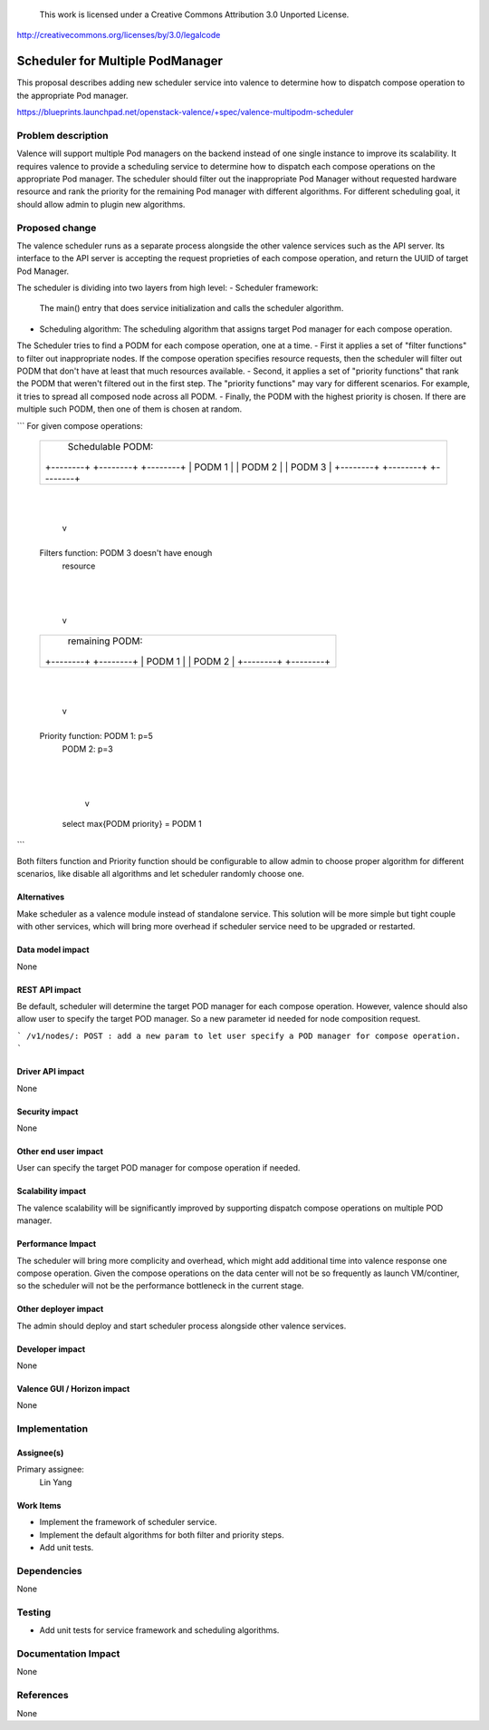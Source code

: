 ..

 This work is licensed under a Creative Commons Attribution 3.0 Unported
 License.

http://creativecommons.org/licenses/by/3.0/legalcode

=================================
Scheduler for Multiple PodManager
=================================

This proposal describes adding new scheduler service into valence to determine
how to dispatch compose operation to the appropriate Pod manager.

https://blueprints.launchpad.net/openstack-valence/+spec/valence-multipodm-scheduler

Problem description
===================

Valence will support multiple Pod managers on the backend instead of one single
instance to improve its scalability. It requires valence to provide a scheduling
service to determine how to dispatch each compose operations on the appropriate
Pod manager. The scheduler should filter out the inappropriate Pod Manager
without requested hardware resource and rank the priority for the remaining Pod
manager with different algorithms. For different scheduling goal, it should
allow admin to plugin new algorithms.

Proposed change
===============

The valence scheduler runs as a separate process alongside the other valence
services such as the API server. Its interface to the API server is accepting
the request proprieties of each compose operation, and return the UUID of
target Pod Manager.

The scheduler is dividing into two layers from high level:
- Scheduler framework:
  The main() entry that does service initialization and calls the scheduler
  algorithm.
- Scheduling algorithm:
  The scheduling algorithm that assigns target Pod manager for each compose
  operation.

The Scheduler tries to find a PODM for each compose operation, one at a time.
- First it applies a set of "filter functions" to filter out inappropriate
nodes. If the compose operation specifies resource requests, then the scheduler
will filter out PODM that don't have at least that much resources available.
- Second, it applies a set of "priority functions" that rank the PODM that
weren't filtered out in the first step. The "priority functions" may vary for
different scenarios. For example, it tries to spread all composed node across
all PODM.
- Finally, the PODM with the highest priority is chosen. If there are multiple
such PODM, then one of them is chosen at random.

```
For given compose operations:

    +---------------------------------------------+
    |               Schedulable PODM:             |
    |                                             |
    | +--------+    +--------+      +--------+    |
    | | PODM 1 |    | PODM 2 |      | PODM 3 |    |
    | +--------+    +--------+      +--------+    |
    |                                             |
    +-------------------+-------------------------+
                        |
                        |
                        v
    +-------------------+-------------------------+

    Filters function: PODM 3 doesn't have enough
                      resource

    +-------------------+-------------------------+
                        |
                        |
                        v
    +-------------------+-------------------------+
    |             remaining PODM:                 |
    |   +--------+                 +--------+     |
    |   | PODM 1 |                 | PODM 2 |     |
    |   +--------+                 +--------+     |
    |                                             |
    +-------------------+-------------------------+
                        |
                        |
                        v
    +-------------------+-------------------------+

    Priority function: PODM 1: p=5
                       PODM 2: p=3

    +-------------------+-------------------------+
                        |
                        |
                        v
            select max{PODM priority} = PODM 1
```

Both filters function and Priority function should be configurable to allow
admin to choose proper algorithm for different scenarios, like disable all
algorithms and let scheduler randomly choose one.

Alternatives
------------

Make scheduler as a valence module instead of standalone service. This solution
will be more simple but tight couple with other services, which will bring more
overhead if scheduler service need to be upgraded or restarted.

Data model impact
-----------------
None

REST API impact
---------------
Be default, scheduler will determine the target POD manager for each compose
operation. However, valence should also allow user to specify the target POD
manager. So a new parameter id needed for node composition request.

```
/v1/nodes/:
POST : add a new param to let user specify a POD manager for compose operation.
```

Driver API impact
-----------------
None

Security impact
---------------
None

Other end user impact
---------------------
User can specify the target POD manager for compose operation if needed.

Scalability impact
------------------
The valence scalability will be significantly improved by supporting dispatch
compose operations on multiple POD manager.

Performance Impact
------------------
The scheduler will bring more complicity and overhead, which might add
additional time into valence response one compose operation. Given the compose
operations on the data center will not be so frequently as launch VM/continer,
so the scheduler will not be the performance bottleneck in the current stage.

Other deployer impact
---------------------
The admin should deploy and start scheduler process alongside other valence
services.

Developer impact
----------------
None

Valence GUI / Horizon impact
----------------------------
None

Implementation
==============
Assignee(s)
-----------
Primary assignee:
  Lin Yang

Work Items
----------
* Implement the framework of scheduler service.
* Implement the default algorithms for both filter and priority steps.
* Add unit tests.

Dependencies
============
None

Testing
=======
* Add unit tests for service framework and scheduling algorithms.

Documentation Impact
====================
None

References
==========
None
